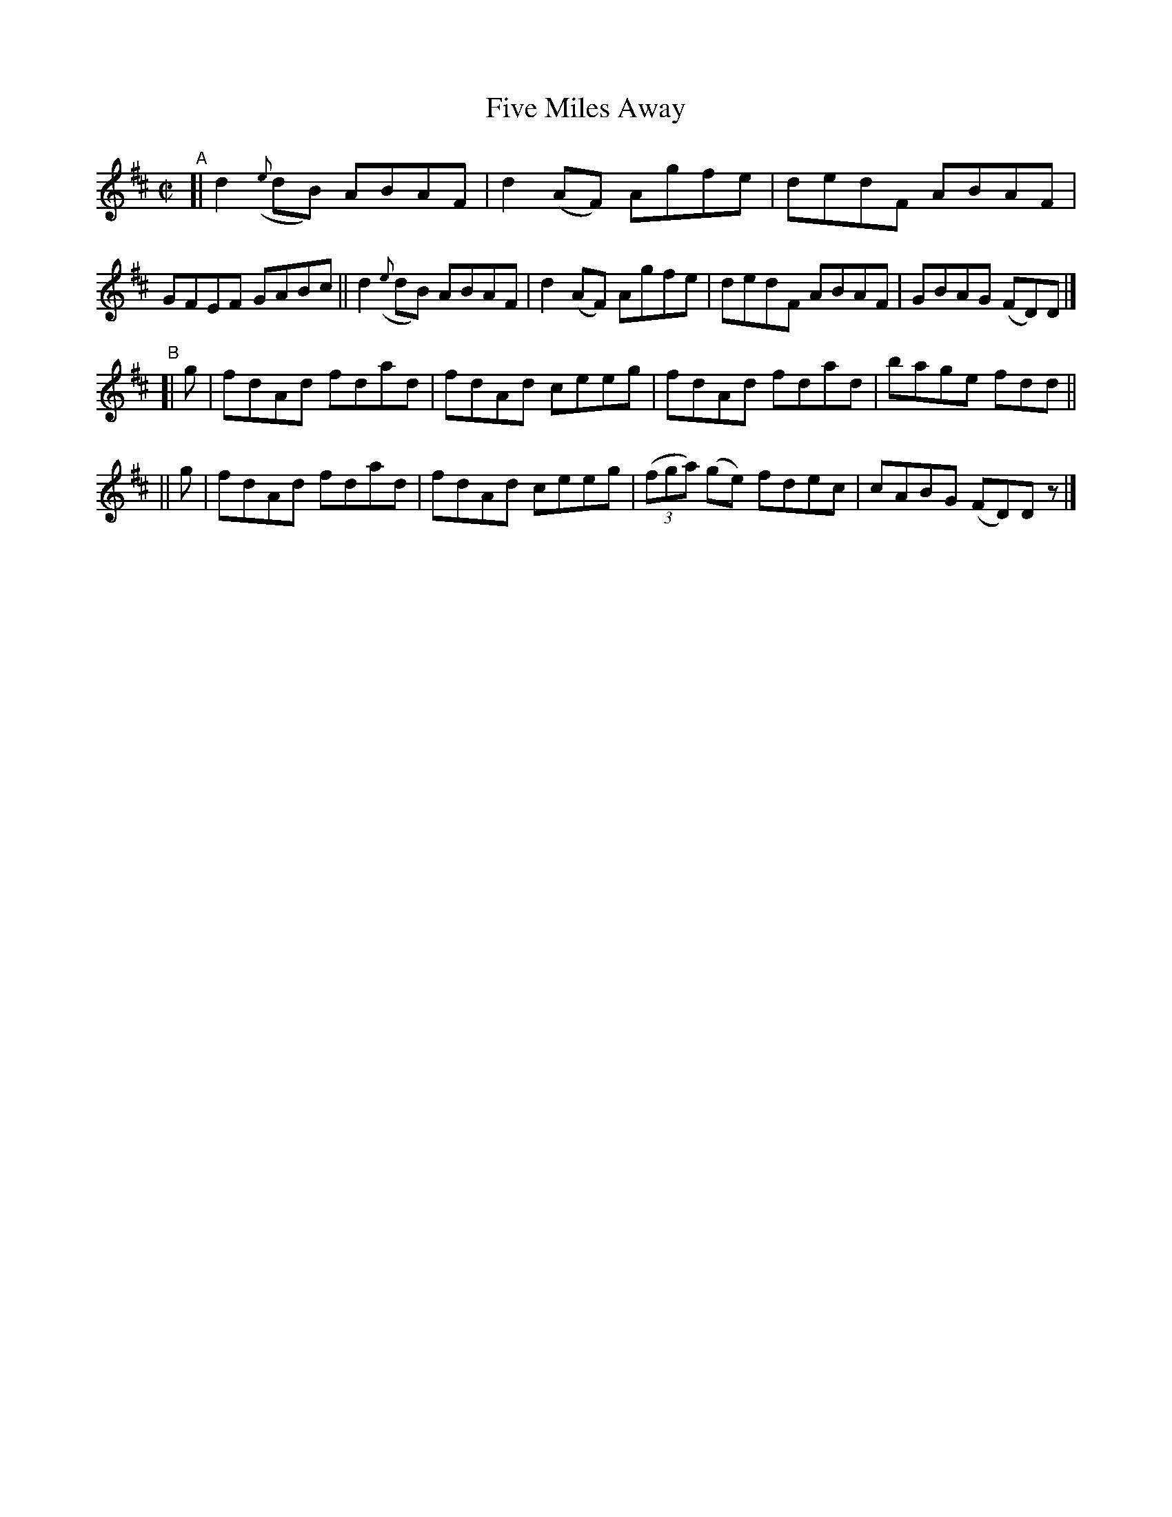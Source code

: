 X: 671
T: Five Miles Away
R: reel
%S: s:2 b:16(8+8)
B: Francis O'Neill: "The Dance Music of Ireland" (1907) #671
Z: Frank Nordberg - http://www.musicaviva.com
F: http://www.musicaviva.com/abc/tunes/ireland/oneill-1001/0671/oneill-1001-0671-1.abc
M: C|
L: 1/8
K: D
"^A"\
[| d2({e}dB) ABAF | d2(AF) Agfe | dedF ABAF | GFEF GABc \
|| d2({e}dB) ABAF | d2(AF) Agfe | dedF ABAF | GBAG (FD)D |]
"^B"\
[| g | fdAd fdad | fdAd ceeg | fdAd fdad | bage fdd ||
|| g | fdAd fdad | fdAd ceeg | (3(fga) (ge) fdec | cABG (FD)Dz |]
